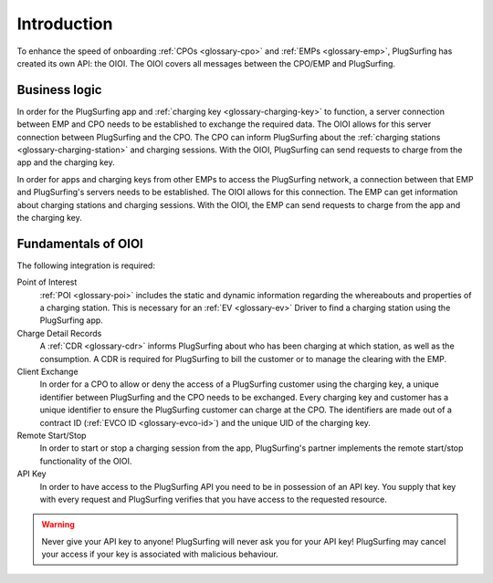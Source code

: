 Introduction
============

To enhance the speed of onboarding :ref:`CPOs <glossary-cpo>` and :ref:`EMPs <glossary-emp>`,
PlugSurfing has created its own API: the OIOI.
The OIOI covers all messages between the CPO/EMP and PlugSurfing.

Business logic
--------------

In order for the PlugSurfing app and :ref:`charging key <glossary-charging-key>` to function,
a server connection between EMP and CPO needs to be established to exchange the required data.
The OIOI allows for this server connection between PlugSurfing and the CPO.
The CPO can inform PlugSurfing about the :ref:`charging stations <glossary-charging-station>` and charging sessions.
With the OIOI, PlugSurfing can send requests to charge from the app and the charging key.

In order for apps and charging keys from other EMPs to access the PlugSurfing network,
a connection between that EMP and PlugSurfing's servers needs to be established.
The OIOI allows for this connection.
The EMP can get information about charging stations and charging sessions.
With the OIOI, the EMP can send requests to charge from the app and the charging key.

Fundamentals of OIOI
--------------------

The following integration is required:

Point of Interest
    :ref:`POI <glossary-poi>` includes the static and dynamic information regarding the whereabouts and properties of a charging station.
    This is necessary for an :ref:`EV <glossary-ev>` Driver to find a charging station using the PlugSurfing app.

Charge Detail Records
    A :ref:`CDR <glossary-cdr>` informs PlugSurfing about who has been charging at which station,
    as well as the consumption.
    A CDR is required for PlugSurfing to bill the customer or to manage the clearing with the EMP.

Client Exchange
    In order for a CPO to allow or deny the access of a PlugSurfing customer using the charging key,
    a unique identifier between PlugSurfing and the CPO needs to be exchanged.
    Every charging key and customer has a unique identifier to ensure the PlugSurfing customer can charge at the CPO.
    The identifiers are made out of a contract ID (:ref:`EVCO ID <glossary-evco-id>`) and the unique UID of the charging key.

Remote Start/Stop
    In order to start or stop a charging session from the app,
    PlugSurfing's partner implements the remote start/stop functionality of the OIOI.

API Key
    In order to have access to the PlugSurfing API you need to be in possession of an API key.
    You supply that key with every request and PlugSurfing verifies that you have access to the requested resource.

.. warning:: Never give your API key to anyone!
             PlugSurfing will never ask you for your API key!
             PlugSurfing may cancel your access if your key is associated with malicious behaviour.
